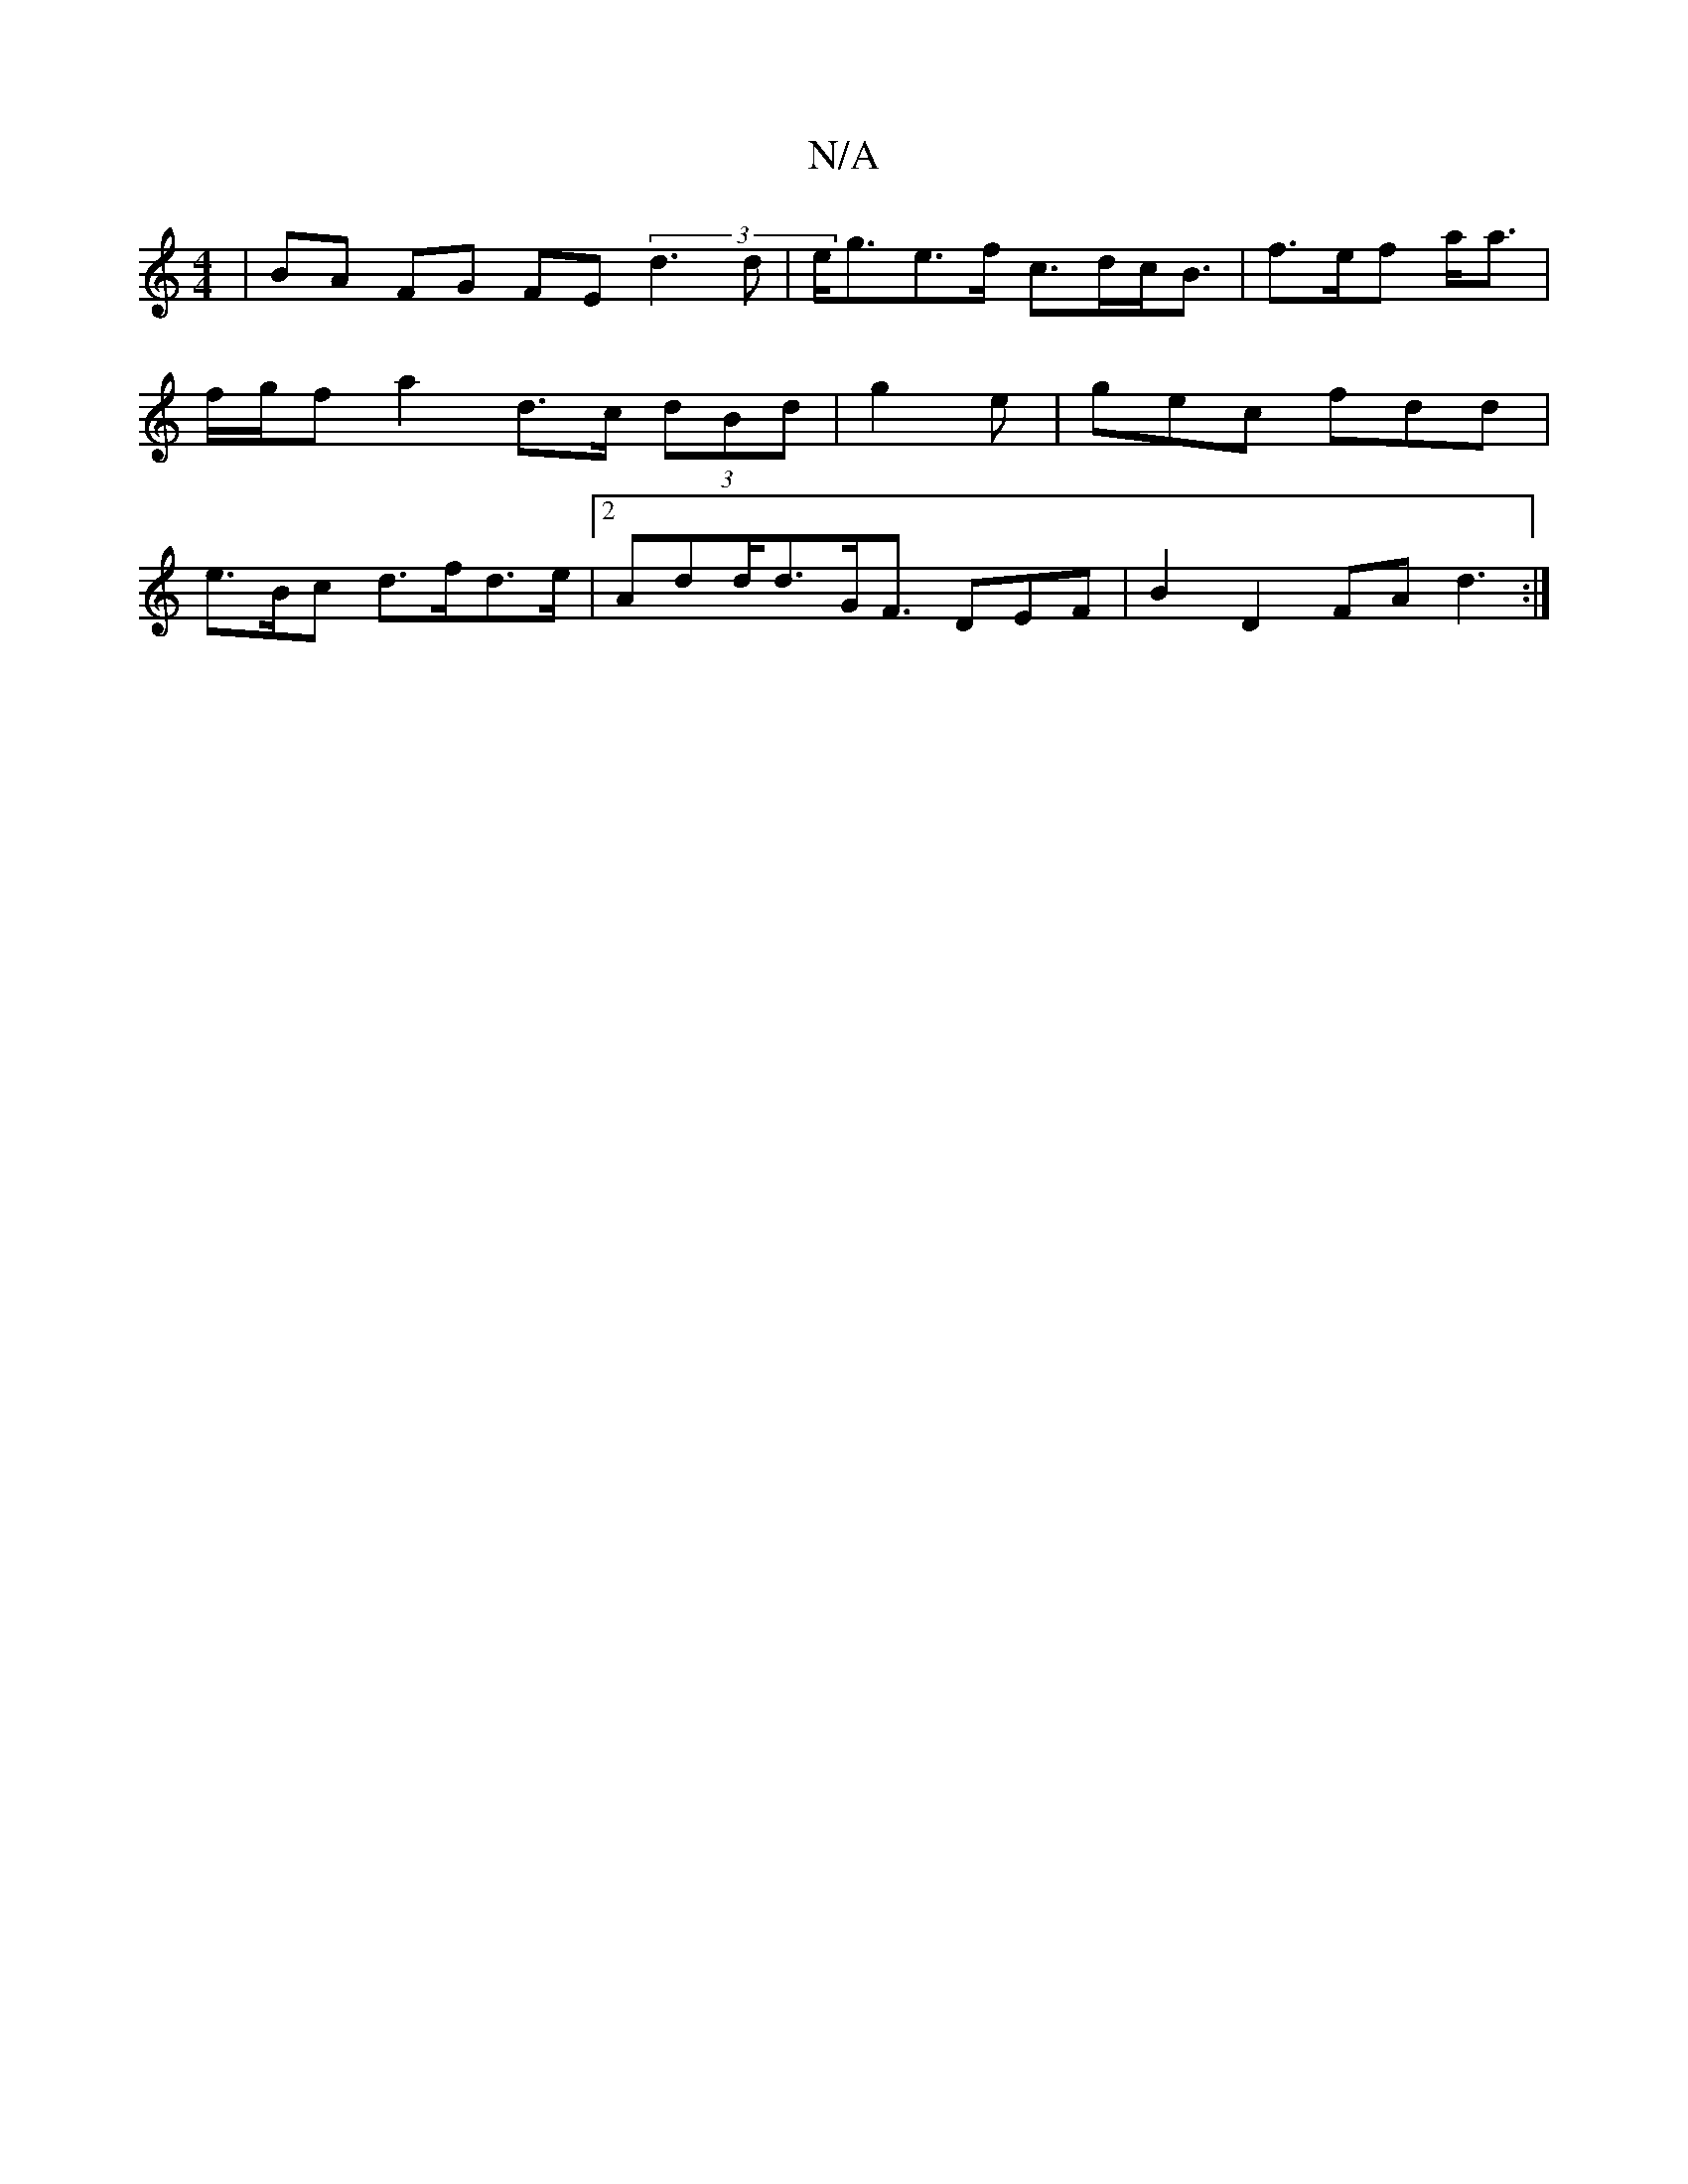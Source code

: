 X:1
T:N/A
M:4/4
R:N/A
K:Cmajor
|BA FG FE (3d3d | e<ge>f c>dc<B|f>ef a<a | f/g/f a2 d>c (3dBd | g2 e | gec fdd | e>Bc d>fd>e | [2 Add<dG<F DEF | B2 D2 FA d3:|

DA Bd AG B>d | Bg (3fgg d>cd>d'>f|g>e a>ge>d |
"A"fd) D2 |] 
|: ed) g>e 
